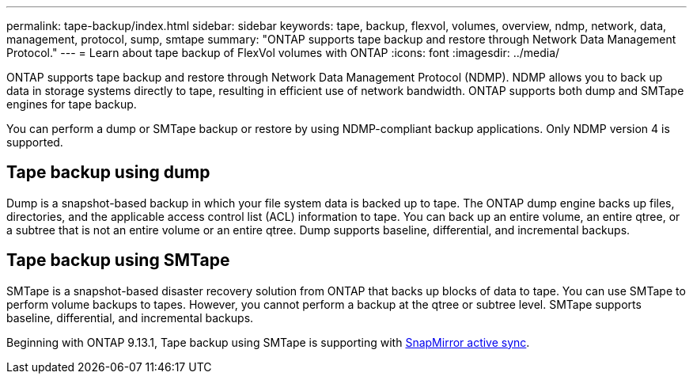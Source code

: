 ---
permalink: tape-backup/index.html
sidebar: sidebar
keywords: tape, backup, flexvol, volumes, overview, ndmp, network, data, management, protocol, sump, smtape
summary: "ONTAP supports tape backup and restore through Network Data Management Protocol."
---
= Learn about tape backup of FlexVol volumes with ONTAP
:icons: font
:imagesdir: ../media/

[.lead]
ONTAP supports tape backup and restore through Network Data Management Protocol (NDMP). NDMP allows you to back up data in storage systems directly to tape, resulting in efficient use of network bandwidth. ONTAP supports both dump and SMTape engines for tape backup.

You can perform a dump or SMTape backup or restore by using NDMP-compliant backup applications. Only NDMP version 4 is supported.

== Tape backup using dump

Dump is a snapshot-based backup in which your file system data is backed up to tape. The ONTAP dump engine backs up files, directories, and the applicable access control list (ACL) information to tape. You can back up an entire volume, an entire qtree, or a subtree that is not an entire volume or an entire qtree. Dump supports baseline, differential, and incremental backups.

== Tape backup using SMTape

SMTape is a snapshot-based disaster recovery solution from ONTAP that backs up blocks of data to tape. You can use SMTape to perform volume backups to tapes. However, you cannot perform a backup at the qtree or subtree level. SMTape supports baseline, differential, and incremental backups.

Beginning with ONTAP 9.13.1, Tape backup using SMTape is supporting with xref:../snapmirror-active-sync/interoperability-reference.html[SnapMirror active sync].


// 2025 Jan 22, ONTAPDOC-1070
// 2024 april 26, ontapdoc-1659
// ontapdoc-915, 16 april 2023